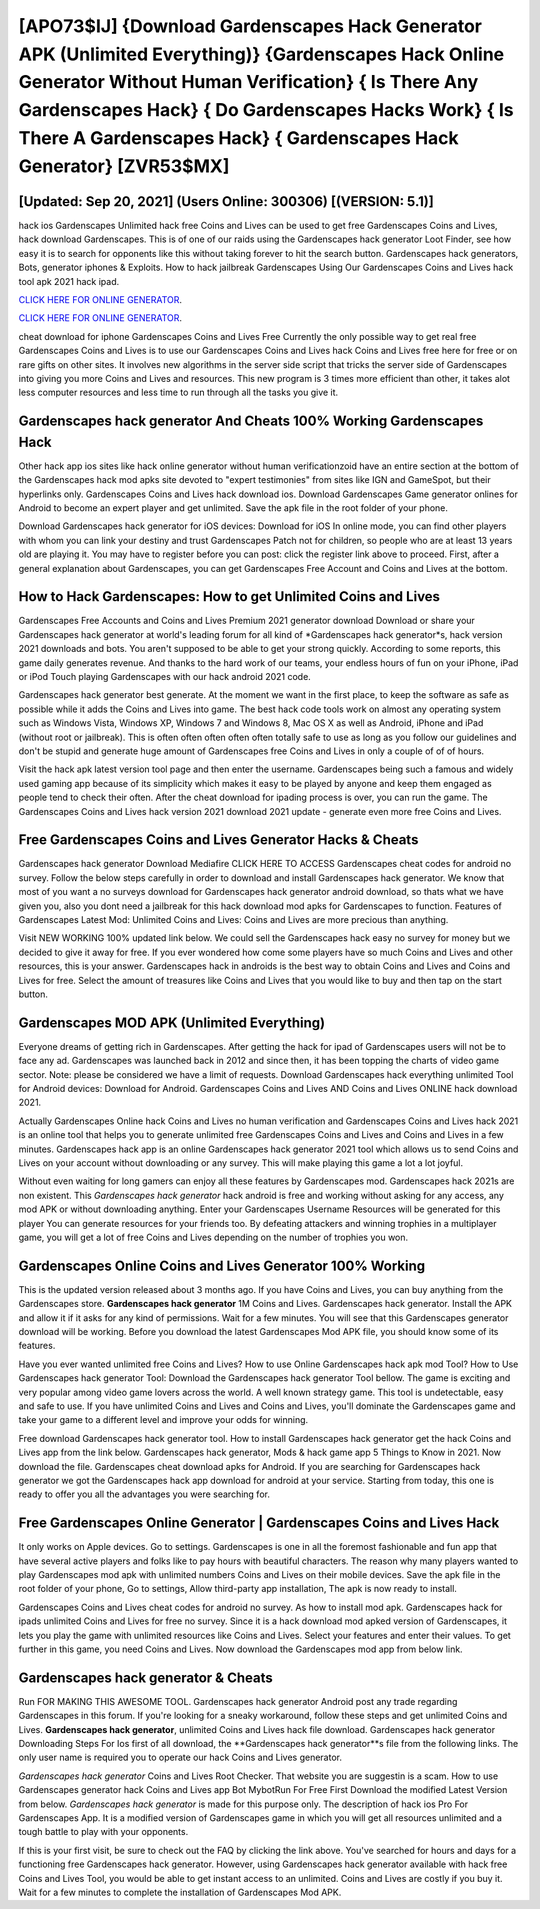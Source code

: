 [APO73$IJ]   {Download Gardenscapes Hack Generator APK (Unlimited Everything)}  {Gardenscapes Hack Online Generator Without Human Verification}  { Is There Any Gardenscapes Hack}  { Do Gardenscapes Hacks Work}  { Is There A Gardenscapes Hack}  { Gardenscapes Hack Generator} [ZVR53$MX]
=========

[Updated: Sep 20, 2021] (Users Online: 300306) [(VERSION: 5.1)]
---------

hack ios Gardenscapes Unlimited hack free Coins and Lives can be used to get free Gardenscapes Coins and Lives, hack download Gardenscapes. This is of one of our raids using the Gardenscapes hack generator Loot Finder, see how easy it is to search for opponents like this without taking forever to hit the search button.  Gardenscapes hack generators, Bots, generator iphones & Exploits.  How to hack jailbreak Gardenscapes Using Our Gardenscapes Coins and Lives hack tool apk 2021 hack ipad.

`CLICK HERE FOR ONLINE GENERATOR`_.

.. _CLICK HERE FOR ONLINE GENERATOR: http://realdld.xyz/5893c9a

`CLICK HERE FOR ONLINE GENERATOR`_.

.. _CLICK HERE FOR ONLINE GENERATOR: http://realdld.xyz/5893c9a

cheat download for iphone Gardenscapes Coins and Lives Free Currently the only possible way to get real free Gardenscapes Coins and Lives is to use our Gardenscapes Coins and Lives hack Coins and Lives free here for free or on rare gifts on other sites.  It involves new algorithms in the server side script that tricks the server side of Gardenscapes into giving you more Coins and Lives and resources. This new program is 3 times more efficient than other, it takes alot less computer resources and less time to run through all the tasks you give it.

Gardenscapes hack generator And Cheats 100% Working Gardenscapes Hack
---------

Other hack app ios sites like hack online generator without human verificationzoid have an entire section at the bottom of the Gardenscapes hack mod apks site devoted to "expert testimonies" from sites like IGN and GameSpot, but their hyperlinks only. Gardenscapes Coins and Lives hack download ios.  Download Gardenscapes Game generator onlines for Android to become an expert player and get unlimited.  Save the apk file in the root folder of your phone.

Download Gardenscapes hack generator for iOS devices: Download for iOS In online mode, you can find other players with whom you can link your destiny and trust Gardenscapes Patch not for children, so people who are at least 13 years old are playing it. You may have to register before you can post: click the register link above to proceed.  First, after a general explanation about Gardenscapes, you can get Gardenscapes Free Account and Coins and Lives at the bottom.


How to Hack Gardenscapes: How to get Unlimited Coins and Lives
---------

Gardenscapes Free Accounts and Coins and Lives Premium 2021 generator download Download or share your Gardenscapes hack generator at world's leading forum for all kind of *Gardenscapes hack generator*s, hack version 2021 downloads and bots.  You aren't supposed to be able to get your strong quickly.  According to some reports, this game daily generates revenue. And thanks to the hard work of our teams, your endless hours of fun on your iPhone, iPad or iPod Touch playing Gardenscapes with our hack android 2021 code.

Gardenscapes hack generator best generate.  At the moment we want in the first place, to keep the software as safe as possible while it adds the Coins and Lives into game. The best hack code tools work on almost any operating system such as Windows Vista, Windows XP, Windows 7 and Windows 8, Mac OS X as well as Android, iPhone and iPad (without root or jailbreak). This is often often often often often totally safe to use as long as you follow our guidelines and don't be stupid and generate huge amount of Gardenscapes free Coins and Lives in only a couple of of of hours.

Visit the hack apk latest version tool page and then enter the username.  Gardenscapes being such a famous and widely used gaming app because of its simplicity which makes it easy to be played by anyone and keep them engaged as people tend to check their often.  After the cheat download for ipading process is over, you can run the game. The Gardenscapes Coins and Lives hack version 2021 download 2021 update - generate even more free Coins and Lives.

Free Gardenscapes Coins and Lives Generator Hacks & Cheats
---------

Gardenscapes hack generator Download Mediafire CLICK HERE TO ACCESS Gardenscapes cheat codes for android no survey.  Follow the below steps carefully in order to download and install Gardenscapes hack generator.  We know that most of you want a no surveys download for Gardenscapes hack generator android download, so thats what we have given you, also you dont need a jailbreak for this hack download mod apks for Gardenscapes to function. Features of Gardenscapes Latest Mod: Unlimited Coins and Lives: Coins and Lives are more precious than anything.

Visit NEW WORKING 100% updated link below. We could sell the Gardenscapes hack easy no survey for money but we decided to give it away for free.  If you ever wondered how come some players have so much Coins and Lives and other resources, this is your answer.  Gardenscapes hack in androids is the best way to obtain Coins and Lives and Coins and Lives for free.  Select the amount of treasures like Coins and Lives that you would like to buy and then tap on the start button.

Gardenscapes MOD APK (Unlimited Everything)
---------

Everyone dreams of getting rich in Gardenscapes.  After getting the hack for ipad of Gardenscapes users will not be to face any ad. Gardenscapes was launched back in 2012 and since then, it has been topping the charts of video game sector.  Note: please be considered we have a limit of requests. Download Gardenscapes hack everything unlimited Tool for Android devices: Download for Android.  Gardenscapes Coins and Lives AND Coins and Lives ONLINE hack download 2021.

Actually Gardenscapes Online hack Coins and Lives no human verification and Gardenscapes Coins and Lives hack 2021 is an online tool that helps you to generate unlimited free Gardenscapes Coins and Lives and Coins and Lives in a few minutes.  Gardenscapes hack app is an online Gardenscapes hack generator 2021 tool which allows us to send Coins and Lives on your account without downloading or any survey.  This will make playing this game a lot a lot joyful.

Without even waiting for long gamers can enjoy all these features by Gardenscapes mod.  Gardenscapes hack 2021s are non existent. This *Gardenscapes hack generator* hack android is free and working without asking for any access, any mod APK or without downloading anything. Enter your Gardenscapes Username Resources will be generated for this player You can generate resources for your friends too.  By defeating attackers and winning trophies in a multiplayer game, you will get a lot of free Coins and Lives depending on the number of trophies you won.

Gardenscapes Online Coins and Lives Generator 100% Working
---------

This is the updated version released about 3 months ago.  If you have Coins and Lives, you can buy anything from the Gardenscapes store.  **Gardenscapes hack generator** 1M Coins and Lives. Gardenscapes hack generator.  Install the APK and allow it if it asks for any kind of permissions. Wait for a few minutes. You will see that this Gardenscapes generator download will be working. Before you download the latest Gardenscapes Mod APK file, you should know some of its features.

Have you ever wanted unlimited free Coins and Lives?  How to use Online Gardenscapes hack apk mod Tool? How to Use Gardenscapes hack generator Tool: Download the Gardenscapes hack generator Tool bellow.  The game is exciting and very popular among video game lovers across the world. A well known strategy game.  This tool is undetectable, easy and safe to use.  If you have unlimited Coins and Lives and Coins and Lives, you'll dominate the ‎Gardenscapes game and take your game to a different level and improve your odds for winning.

Free download Gardenscapes hack generator tool.  How to install Gardenscapes hack generator get the hack Coins and Lives app from the link below.  Gardenscapes hack generator, Mods & hack game app 5 Things to Know in 2021.  Now download the file. Gardenscapes cheat download apks for Android. If you are searching for ‎Gardenscapes hack generator we got the ‎Gardenscapes hack app download for android at your service.  Starting from today, this one is ready to offer you all the advantages you were searching for.

Free Gardenscapes Online Generator | Gardenscapes Coins and Lives Hack
---------

It only works on Apple devices. Go to settings.  Gardenscapes is one in all the foremost fashionable and fun app that have several active players and folks like to pay hours with beautiful characters.  The reason why many players wanted to play Gardenscapes mod apk with unlimited numbers Coins and Lives on their mobile devices. Save the apk file in the root folder of your phone, Go to settings, Allow third-party app installation, The apk is now ready to install.

Gardenscapes Coins and Lives cheat codes for android no survey.  As how to install mod apk. Gardenscapes hack for ipads unlimited Coins and Lives for free no survey.  Since it is a hack download mod apked version of Gardenscapes, it lets you play the game with unlimited resources like Coins and Lives.  Select your features and enter their values. To get further in this game, you need Coins and Lives. Now download the Gardenscapes mod app from below link.

**Gardenscapes hack generator** & Cheats
---------

Run FOR MAKING THIS AWESOME TOOL.  Gardenscapes hack generator Android  post any trade regarding Gardenscapes in this forum. If you're looking for a sneaky workaround, follow these steps and get unlimited Coins and Lives.  **Gardenscapes hack generator**, unlimited Coins and Lives hack file download.  Gardenscapes hack generator Downloading Steps For Ios first of all download, the **Gardenscapes hack generator**s file from the following links.  The only user name is required you to operate our hack Coins and Lives generator.

*Gardenscapes hack generator* Coins and Lives Root Checker. That website you are suggestin is a scam. How to use Gardenscapes generator hack Coins and Lives app Bot MybotRun For Free First Download the modified Latest Version from below.  *Gardenscapes hack generator* is made for this purpose only.  The description of hack ios Pro For Gardenscapes App.  It is a modified version of Gardenscapes game in which you will get all resources unlimited and a tough battle to play with your opponents.

If this is your first visit, be sure to check out the FAQ by clicking the link above.  You've searched for hours and days for a functioning free Gardenscapes hack generator.  However, using Gardenscapes hack generator available with hack free Coins and Lives Tool, you would be able to get instant access to an unlimited. Coins and Lives are costly if you buy it. Wait for a few minutes to complete the installation of Gardenscapes Mod APK.